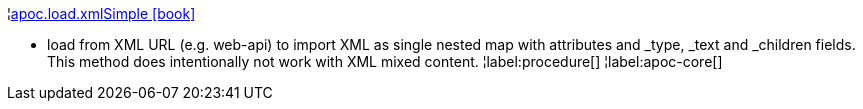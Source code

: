¦xref::overview/apoc.load/apoc.load.xmlSimple.adoc[apoc.load.xmlSimple icon:book[]] +

 - load from XML URL (e.g. web-api) to import XML as single nested map with attributes and _type, _text and _children fields. This method does intentionally not work with XML mixed content.
¦label:procedure[]
¦label:apoc-core[]
